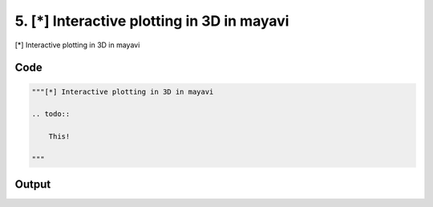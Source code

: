 
5. [*] Interactive plotting in 3D in mayavi
===========================================



[*] Interactive plotting in 3D in mayavi

.. todo::

    This!
  



Code
~~~~

.. code-block:: python

	
	
	"""[*] Interactive plotting in 3D in mayavi
	
	.. todo::
	
	    This!
	  
	"""


Output
~~~~~~

.. code-block:: bash

    	




